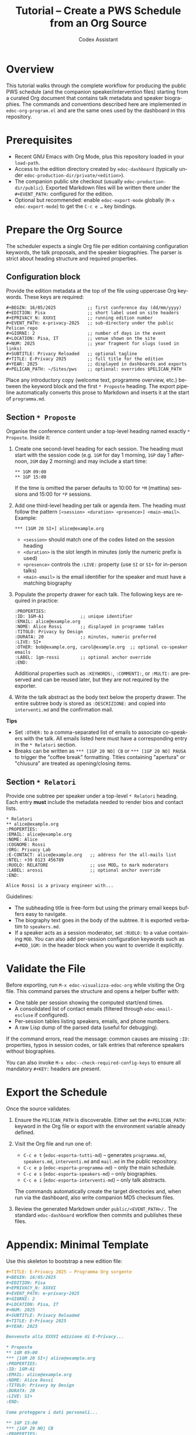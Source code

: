 #+TITLE: Tutorial – Create a PWS Schedule from an Org Source
#+AUTHOR: Codex Assistant
#+LANGUAGE: en

* Overview
This tutorial walks through the complete workflow for producing the public PWS schedule (and the companion speaker/intervention files) starting from a curated Org document that contains talk metadata and speaker biographies.  The commands and conventions described here are implemented in =edoc-org-program.el= and are the same ones used by the dashboard in this repository.

* Prerequisites
- Recent GNU Emacs with Org Mode, plus this repository loaded in your =load-path=.
- Access to the edition directory created by =edoc-dashboard= (typically under =edoc-production-dir/private/<edition>=).
- The companion public site checkout (usually =edoc-production-dir/public=).  Exported Markdown files will be written there under the =#+EVENT_PATH:= configured for the edition.
- Optional but recommended: enable =edoc-export-mode= globally (=M-x edoc-export-mode=) to get the =C-c e …= key bindings.

* Prepare the Org Source
The scheduler expects a single Org file per edition containing configuration keywords, the talk proposals, and the speaker biographies.  The parser is strict about heading structure and required properties.

** Configuration block
Provide the edition metadata at the top of the file using uppercase Org keywords.  These keys are required:

#+begin_example
#+BEGIN: 16/05/2025            ;; first conference day (dd/mm/yyyy)
#+EDITION: Pisa                ;; short label used on site headers
#+EPRIVACY_N: XXXVI            ;; running edition number
#+EVENT_PATH: e-privacy-2025   ;; sub-directory under the public Pelican repo
#+GIORNI: 2                    ;; number of days in the event
#+LOCATION: Pisa, IT           ;; venue shown on the site
#+NUM: 2025                    ;; year fragment for slugs (used in links)
#+SUBTITLE: Privacy Reloaded   ;; optional tagline
#+TITLE: E-Privacy 2025        ;; full title for the edition
#+YEAR: 2025                   ;; displayed in dashboards and exports
#+PELICAN_PATH: ~/Sites/pws    ;; optional: overrides $PELICAN_PATH
#+end_example

Place any introductory copy (welcome text, programme overview, etc.) between the keyword block and the first =* Proposte= heading.  The export pipeline automatically converts this prose to Markdown and inserts it at the start of =programma.md=.

** Section =* Proposte=
Organise the conference content under a top-level heading named exactly =* Proposte=.  Inside it:

1. Create one second-level heading for each session.  The heading must start with the session code (e.g. =1GM= for day 1 morning, =1GP= day 1 afternoon, =2GM= day 2 morning) and may include a start time:

   #+begin_example
   ** 1GM 09:00
   ** 1GP 15:00
   #+end_example

   If the time is omitted the parser defaults to 10:00 for =*M= (mattina) sessions and 15:00 for =*P= sessions.

2. Add one third-level heading per talk or agenda item.  The heading must follow the pattern =[<session> <duration> <presence>] <main-email>=.  Example:

   #+begin_example
   *** [1GM 20 SI+] alice@example.org
   #+end_example

   - =<session>= should match one of the codes listed on the session heading
   - =<duration>= is the slot length in minutes (only the numeric prefix is used)
   - =<presence>= controls the =:LIVE:= property (use =SI= or =SI+= for in-person talks)
   - =<main-email>= is the email identifier for the speaker and must have a matching biography

3. Populate the property drawer for each talk.  The following keys are required in practice:

   #+begin_example
   :PROPERTIES:
   :ID: 1GM-A1              ;; unique identifier
   :EMAIL: alice@example.org
   :NOME: Alice Rossi       ;; displayed in programme tables
   :TITOLO: Privacy by Design
   :DURATA: 20              ;; minutes, numeric preferred
   :LIVE: SI+
   :OTHER: bob@example.org, carol@example.org  ;; optional co-speaker emails
   :LABEL: 1gm-rossi        ;; optional anchor override
   :END:
   #+end_example

   Additional properties such as =:KEYWORDS:=, =:COMMENTI:=, or =:MULTI:= are preserved and can be reused later, but they are not required by the exporter.

4. Write the talk abstract as the body text below the property drawer.  The entire subtree body is stored as =:DESCRIZIONE:= and copied into =interventi.md= and the confirmation mail.

*Tips*
- Set =:OTHER:= to a comma-separated list of emails to associate co-speakers with the talk.  All emails listed here must have a corresponding entry in the =* Relatori= section.
- Breaks can be written as =*** [1GP 20 NO] CB= or =*** [1GP 20 NO] PAUSA= to trigger the "coffee break" formatting.  Titles containing "apertura" or "chiusura" are treated as opening/closing items.

** Section =* Relatori=
Provide one subtree per speaker under a top-level =* Relatori= heading.  Each entry **must** include the metadata needed to render bios and contact lists.

#+begin_example
* Relatori
** alice@example.org
:PROPERTIES:
:EMAIL: alice@example.org
:NOME: Alice
:COGNOME: Rossi
:ORG: Privacy Lab
:E-CONTACT: alice@example.org   ;; address for the all-mails list
:NTEL: +39 0123 456789
:RUOLO: RELATORE                ;; use MOD… to mark moderators
:LABEL: arossi                  ;; optional anchor override
:END:

Alice Rossi is a privacy engineer with...
#+end_example

Guidelines:
- The subheading title is free-form but using the primary email keeps buffers easy to navigate.
- The biography text goes in the body of the subtree.  It is exported verbatim to =speakers.md=.
- If a speaker acts as a session moderator, set =:RUOLO:= to a value containing =MOD=.  You can also add per-session configuration keywords such as =#+MOD_1GM:= in the header block when you want to override it explicitly.

* Validate the File
Before exporting, run =M-x edoc-visualizza-edoc-org= while visiting the Org file.  This command parses the structure and opens a helper buffer with:
- One table per session showing the computed start/end times.
- A consolidated list of contact emails (filtered through =edoc-email-escluse= if configured).
- Per-session tables listing speakers, emails, and phone numbers.
- A raw Lisp dump of the parsed data (useful for debugging).

If the command errors, read the message: common causes are missing =:ID:= properties, typos in session codes, or talk entries that reference speakers without biographies.

You can also invoke =M-x edoc--check-required-config-keys= to ensure all mandatory =#+KEY:= headers are present.

* Export the Schedule
Once the source validates:

1. Ensure the =PELICAN_PATH= is discoverable.  Either set the =#+PELICAN_PATH:= keyword in the Org file or export with the environment variable already defined.
2. Visit the Org file and run one of:
   - =C-c e t= (=edoc-esporta-tutti-md=) – generates =programma.md=, =speakers.md=, =interventi.md= and =mail.md= in the public repository.
   - =C-c e p= (=edoc-esporta-programma-md=) – only the main schedule.
   - =C-c e s= (=edoc-esporta-speakers-md=) – only biographies.
   - =C-c e i= (=edoc-esporta-interventi-md=) – only talk abstracts.

   The commands automatically create the target directories and, when run via the dashboard, also write companion MD5 checksum files.

3. Review the generated Markdown under =public/<EVENT_PATH>/.=  The standard =edoc-dashboard= workflow then commits and publishes these files.

* Appendix: Minimal Template
Use this skeleton to bootstrap a new edition file:

#+begin_src org
#+TITLE: E-Privacy 2025 – Programma Org sorgente
#+BEGIN: 16/05/2025
#+EDITION: Pisa
#+EPRIVACY_N: XXXVI
#+EVENT_PATH: e-privacy-2025
#+GIORNI: 2
#+LOCATION: Pisa, IT
#+NUM: 2025
#+SUBTITLE: Privacy Reloaded
#+TITLE: E-Privacy 2025
#+YEAR: 2025

Benvenutə alla XXXVI edizione di E-Privacy...

* Proposte
** 1GM 09:00
*** [1GM 20 SI+] alice@example.org
:PROPERTIES:
:ID: 1GM-A1
:EMAIL: alice@example.org
:NOME: Alice Rossi
:TITOLO: Privacy by Design
:DURATA: 20
:LIVE: SI+
:END:

Come proteggere i dati personali...

** 1GP 15:00
*** [1GP 20 NO] CB
:PROPERTIES:
:ID: 1GP-CB
:TITOLO: Coffee break
:DURATA: 20
:LIVE: NO
:END:

* Relatori
** alice@example.org
:PROPERTIES:
:EMAIL: alice@example.org
:NOME: Alice
:COGNOME: Rossi
:ORG: Privacy Lab
:E-CONTACT: alice@example.org
:END:

Alice Rossi è...
#+end_src

Fill in the remaining talks and biographies following the same pattern, validate with =edoc-visualizza-edoc-org=, then export with =edoc-esporta-tutti-md=.

